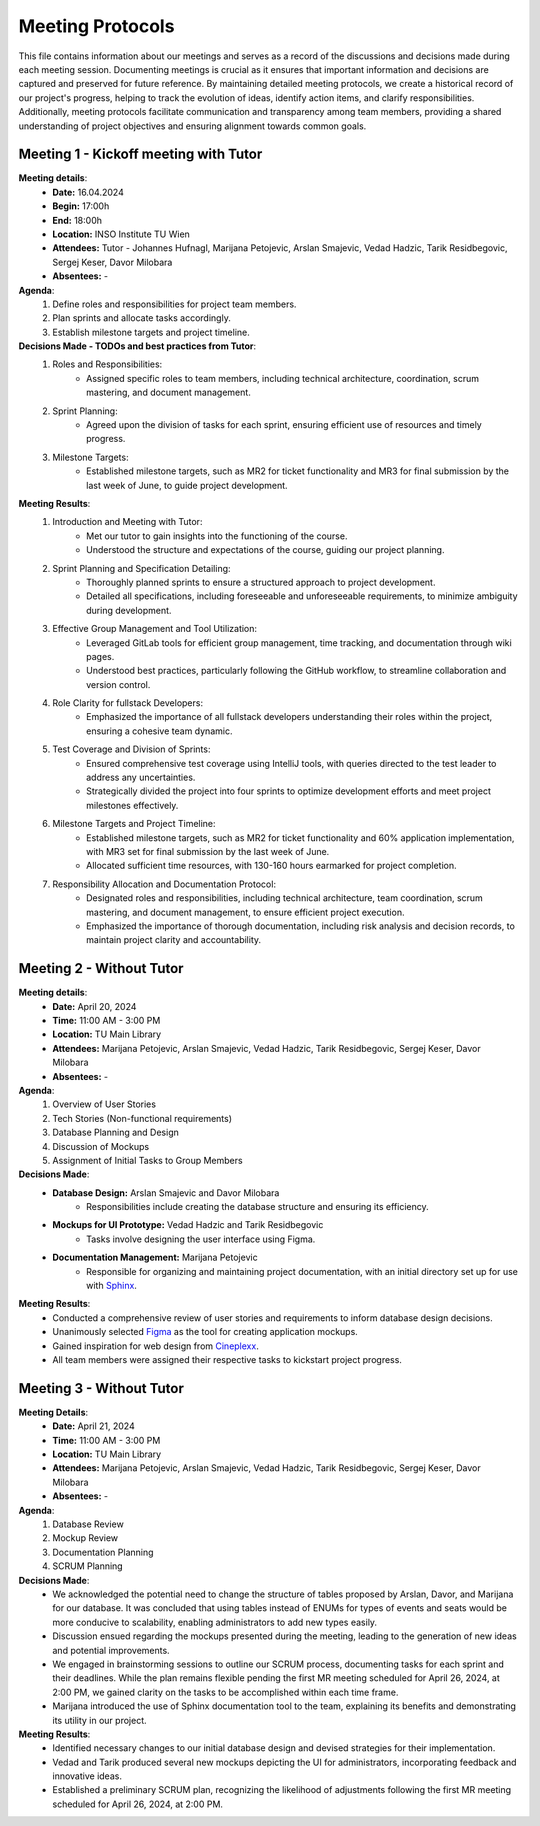 ==============================
Meeting Protocols
==============================

This file contains information about our meetings and serves as a record of the discussions and decisions made during each meeting session. Documenting meetings is crucial as it ensures that important information and decisions are captured and preserved for future reference.
By maintaining detailed meeting protocols, we create a historical record of our project's progress, helping to track the evolution of ideas, identify action items, and clarify responsibilities.
Additionally, meeting protocols facilitate communication and transparency among team members, providing a shared understanding of project objectives and ensuring alignment towards common goals.

Meeting 1 - Kickoff meeting with Tutor
----------------------------------------

**Meeting details**:
    - **Date:** 16.04.2024
    - **Begin:** 17:00h
    - **End:** 18:00h
    - **Location:** INSO Institute TU Wien
    - **Attendees:** Tutor - Johannes Hufnagl, Marijana Petojevic, Arslan Smajevic, Vedad Hadzic, Tarik Residbegovic, Sergej Keser, Davor Milobara
    - **Absentees:** -

**Agenda**:
    1. Define roles and responsibilities for project team members.
    2. Plan sprints and allocate tasks accordingly.
    3. Establish milestone targets and project timeline.

**Decisions Made - TODOs  and best practices from Tutor**:
    1. Roles and Responsibilities:
        - Assigned specific roles to team members, including technical architecture, coordination, scrum mastering, and document management.
    2. Sprint Planning:
        - Agreed upon the division of tasks for each sprint, ensuring efficient use of resources and timely progress.
    3. Milestone Targets:
        - Established milestone targets, such as MR2 for ticket functionality and MR3 for final submission by the last week of June, to guide project development.

**Meeting Results**:
    1. Introduction and Meeting with Tutor:
        - Met our tutor to gain insights into the functioning of the course.
        - Understood the structure and expectations of the course, guiding our project planning.
    2. Sprint Planning and Specification Detailing:
        - Thoroughly planned sprints to ensure a structured approach to project development.
        - Detailed all specifications, including foreseeable and unforeseeable requirements, to minimize ambiguity during development.
    3. Effective Group Management and Tool Utilization:
        - Leveraged GitLab tools for efficient group management, time tracking, and documentation through wiki pages.
        - Understood best practices, particularly following the GitHub workflow, to streamline collaboration and version control.
    4. Role Clarity for fullstack Developers:
        - Emphasized the importance of all fullstack developers understanding their roles within the project, ensuring a cohesive team dynamic.
    5. Test Coverage and Division of Sprints:
        - Ensured comprehensive test coverage using IntelliJ tools, with queries directed to the test leader to address any uncertainties.
        - Strategically divided the project into four sprints to optimize development efforts and meet project milestones effectively.
    6. Milestone Targets and Project Timeline:
        - Established milestone targets, such as MR2 for ticket functionality and 60% application implementation, with MR3 set for final submission by the last week of June.
        - Allocated sufficient time resources, with 130-160 hours earmarked for project completion.
    7. Responsibility Allocation and Documentation Protocol:
        - Designated roles and responsibilities, including technical architecture, team coordination, scrum mastering, and document management, to ensure efficient project execution.
        - Emphasized the importance of thorough documentation, including risk analysis and decision records, to maintain project clarity and accountability.


Meeting 2 - Without Tutor
---------------------------

**Meeting details**:
    - **Date:** April 20, 2024
    - **Time:** 11:00 AM - 3:00 PM
    - **Location:** TU Main Library
    - **Attendees:** Marijana Petojevic, Arslan Smajevic, Vedad Hadzic, Tarik Residbegovic, Sergej Keser, Davor Milobara
    - **Absentees:** -

**Agenda**:
    1. Overview of User Stories
    2. Tech Stories (Non-functional requirements)
    3. Database Planning and Design
    4. Discussion of Mockups
    5. Assignment of Initial Tasks to Group Members

**Decisions Made**:
    - **Database Design:** Arslan Smajevic and Davor Milobara
        - Responsibilities include creating the database structure and ensuring its efficiency.
    - **Mockups for UI Prototype:** Vedad Hadzic and Tarik Residbegovic
        - Tasks involve designing the user interface using Figma.
    - **Documentation Management:** Marijana Petojevic
        - Responsible for organizing and maintaining project documentation, with an initial directory set up for use with `Sphinx <https://www.sphinx-doc.org/en/master/>`_.

**Meeting Results**:
    - Conducted a comprehensive review of user stories and requirements to inform database design decisions.
    - Unanimously selected `Figma <https://www.figma.com/files/recents-and-sharing?fuid=1253336355185080624>`_ as the tool for creating application mockups.
    - Gained inspiration for web design from `Cineplexx <https://www.cineplexx.at/film?date=2024-04-21&category=now&location=all>`_.
    - All team members were assigned their respective tasks to kickstart project progress.


Meeting 3 - Without Tutor
---------------------------

**Meeting Details**:
    - **Date:** April 21, 2024
    - **Time:** 11:00 AM - 3:00 PM
    - **Location:** TU Main Library
    - **Attendees:** Marijana Petojevic, Arslan Smajevic, Vedad Hadzic, Tarik Residbegovic, Sergej Keser, Davor Milobara
    - **Absentees:** -

**Agenda**:
    1. Database Review
    2. Mockup Review
    3. Documentation Planning
    4. SCRUM Planning

**Decisions Made**:
    - We acknowledged the potential need to change the structure of tables proposed by Arslan, Davor, and Marijana for our database. It was concluded that using tables instead of ENUMs for types of events and seats would be more conducive to scalability, enabling administrators to add new types easily.
    - Discussion ensued regarding the mockups presented during the meeting, leading to the generation of new ideas and potential improvements.
    - We engaged in brainstorming sessions to outline our SCRUM process, documenting tasks for each sprint and their deadlines. While the plan remains flexible pending the first MR meeting scheduled for April 26, 2024, at 2:00 PM, we gained clarity on the tasks to be accomplished within each time frame.
    - Marijana introduced the use of Sphinx documentation tool to the team, explaining its benefits and demonstrating its utility in our project.

**Meeting Results**:
    - Identified necessary changes to our initial database design and devised strategies for their implementation.
    - Vedad and Tarik produced several new mockups depicting the UI for administrators, incorporating feedback and innovative ideas.
    - Established a preliminary SCRUM plan, recognizing the likelihood of adjustments following the first MR meeting scheduled for April 26, 2024, at 2:00 PM.

